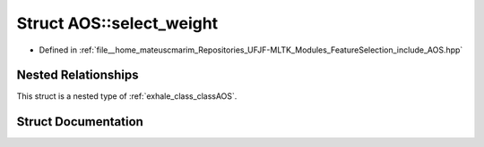.. _exhale_struct_structAOS_1_1select__weight:

Struct AOS::select_weight
=========================

- Defined in :ref:`file__home_mateuscmarim_Repositories_UFJF-MLTK_Modules_FeatureSelection_include_AOS.hpp`


Nested Relationships
--------------------

This struct is a nested type of :ref:`exhale_class_classAOS`.


Struct Documentation
--------------------


.. doxygenstruct:: AOS::select_weight
   :members:
   :protected-members:
   :undoc-members: